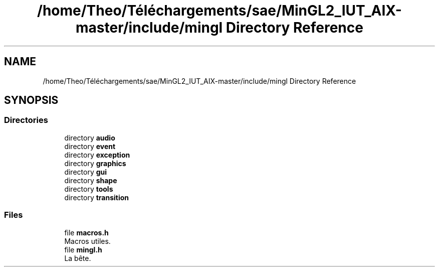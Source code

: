 .TH "/home/Theo/Téléchargements/sae/MinGL2_IUT_AIX-master/include/mingl Directory Reference" 3 "Sun Jan 12 2025" "My Project" \" -*- nroff -*-
.ad l
.nh
.SH NAME
/home/Theo/Téléchargements/sae/MinGL2_IUT_AIX-master/include/mingl Directory Reference
.SH SYNOPSIS
.br
.PP
.SS "Directories"

.in +1c
.ti -1c
.RI "directory \fBaudio\fP"
.br
.ti -1c
.RI "directory \fBevent\fP"
.br
.ti -1c
.RI "directory \fBexception\fP"
.br
.ti -1c
.RI "directory \fBgraphics\fP"
.br
.ti -1c
.RI "directory \fBgui\fP"
.br
.ti -1c
.RI "directory \fBshape\fP"
.br
.ti -1c
.RI "directory \fBtools\fP"
.br
.ti -1c
.RI "directory \fBtransition\fP"
.br
.in -1c
.SS "Files"

.in +1c
.ti -1c
.RI "file \fBmacros\&.h\fP"
.br
.RI "Macros utiles\&. "
.ti -1c
.RI "file \fBmingl\&.h\fP"
.br
.RI "La bête\&. "
.in -1c
